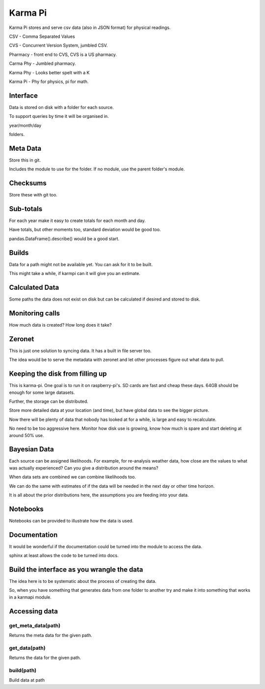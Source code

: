 ==========
 Karma Pi
==========

Karma Pi stores and serve csv data (also in JSON format) for physical
readings. 

CSV - Comma Separated Values

CVS - Concurrent Version System, jumbled CSV.

Pharmacy - front end to CVS, CVS is a US pharmacy.

Carma Phy - Jumbled pharmacy.

Karma Phy - Looks better spelt with a K

Karma Pi - Phy for physics, pi for math.

Interface
=========

Data is stored on disk with a folder for each source.

To support queries by time it will be organised in.

year/month/day

folders.

Meta Data
=========

Store this in git.

Includes the module to use for the folder.  If no module, use the
parent folder's module.

Checksums
=========

Store these with git too.

Sub-totals
==========

For each year make it easy to create totals for each month and day.

Have totals, but other moments too, standard deviation would be good
too.

pandas.DataFrame().describe() would be a good start.

Builds
======

Data for a path might not be available yet.  You can ask for it to be
built.

This might take a while, if karmpi can it will give you an estimate.

Calculated Data
===============

Some paths the data does not exist on disk but can be calculated if
desired and stored to disk.

Monitoring calls
================

How much data is created?  How long does it take?


Zeronet
=======

This is just one solution to syncing data.  It has a built in file
server too.

The idea would be to serve the metadata with zeronet and let other
processes figure out what data to pull.


Keeping the disk from filling up
================================

This is karma-pi.  One goal is to run it on raspberry-pi's.  SD cards
are fast and cheap these days.  64GB should be enough for some large
datasets.

Further, the storage can be distributed.

Store more detailed data at your location (and time), but have global
data to see the bigger picture.

Now there will be plenty of data that nobody has looked at for a
while, is large and easy to recalculate.

No need to be too aggressive here.  Monitor how disk use is growing,
know how much is spare and start deleting at around 50% use.

Bayesian Data
=============

Each source can be assigned likelihoods.  For example, for re-analysis
weather data, how close are the values to what was actually
experienced?  Can you give a distribution around the means?

When data sets are combined we can combine likelihoods too.

We can do the same with estimates of if the data will be needed in the
next day or other time horizon.

It is all about the prior distributions here, the assumptions you are
feeding into your data.

Notebooks
=========

Notebooks can be provided to illustrate how the data is used.

Documentation
=============

It would be wonderful if the documentation could be turned into the module
to access the data.

sphinx at least allows the code to be turned into docs.

Build the interface as you wrangle the data
===========================================

The idea here is to be systematic about the process of creating the
data.

So, when you have something that generates data from one folder to
another try and make it into something that works in a karmapi module.

Accessing data
==============

get_meta_data(path)
-------------------

Returns the meta data for the given path.

get_data(path)
--------------

Returns the data for the given path.

build(path)
-----------

Build data at path
